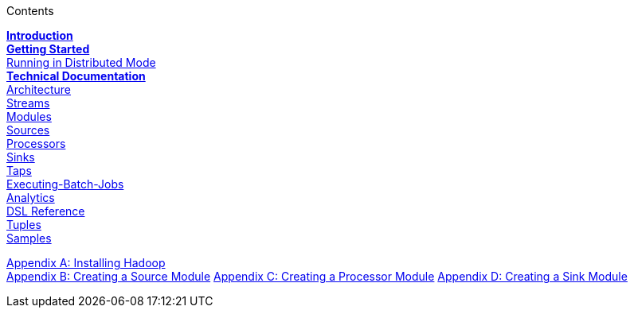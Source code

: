 // This should mirror the FullGuide.adoc file (used for docbook generation)
.Contents
// The space with a plus symbol is asciidoc for a hard line break
****
*link:Introduction[Introduction]* +
link:Getting-Started[*Getting Started*] +
link:Running-Distributed-Mode[Running in Distributed Mode] + 
*link:Technical-Documentation[Technical Documentation]* +
link:Architecture[Architecture] +
link:Streams[Streams] +
link:Modules[Modules] +
link:Sources[Sources] +
link:Processors[Processors] +
link:Sinks[Sinks] +
link:Taps[Taps] +
link:Batch[Executing-Batch-Jobs] +
link:Analytics[Analytics] +
link:DSL-Reference[DSL Reference] +
link:Tuples[Tuples] +
link:Samples[Samples] +
--
link:Hadoop-Installation[Appendix A: Installing Hadoop] +
link:Creating-a-Source-Module[Appendix B: Creating a Source Module]
link:Creating-a-Processor-Module[Appendix C: Creating a Processor Module]
link:Creating-a-Sink-Module[Appendix D: Creating a Sink Module]
****